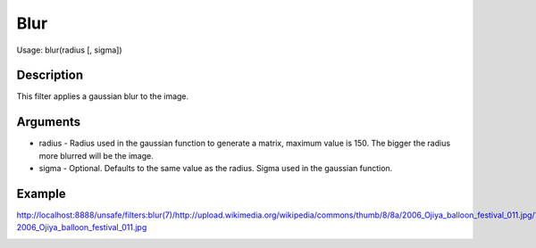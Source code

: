 Blur
====

Usage: blur(radius [, sigma])

Description
-----------

This filter applies a gaussian blur to the image.

Arguments
---------

-  radius - Radius used in the gaussian function to generate a matrix,
   maximum value is 150. The bigger the radius more blurred will be the
   image.
-  sigma - Optional. Defaults to the same value as the radius. Sigma
   used in the gaussian function.

Example
-------

.. image:: images/blur_before.jpg
    :alt: Picture before the blur filter

`<http://localhost:8888/unsafe/filters:blur(7)/http://upload.wikimedia.org/wikipedia/commons/thumb/8/8a/2006_Ojiya_balloon_festival_011.jpg/159px-2006_Ojiya_balloon_festival_011.jpg>`_

.. image:: images/blur_after.jpg
    :alt: Picture after the blur filter
